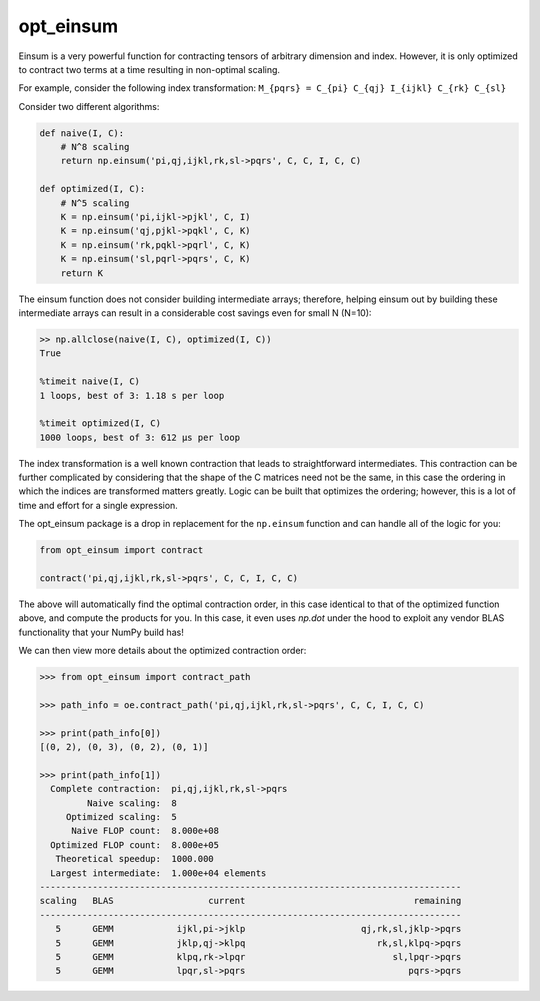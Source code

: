 ==========
opt_einsum
==========

Einsum is a very powerful function for contracting tensors of arbitrary
dimension and index. However, it is only optimized to contract two terms
at a time resulting in non-optimal scaling.

For example, consider the following index transformation:
``M_{pqrs} = C_{pi} C_{qj} I_{ijkl} C_{rk} C_{sl}``

Consider two different algorithms:

.. code:: python

    def naive(I, C):
        # N^8 scaling
        return np.einsum('pi,qj,ijkl,rk,sl->pqrs', C, C, I, C, C)

    def optimized(I, C):
        # N^5 scaling
        K = np.einsum('pi,ijkl->pjkl', C, I)
        K = np.einsum('qj,pjkl->pqkl', C, K)
        K = np.einsum('rk,pqkl->pqrl', C, K)
        K = np.einsum('sl,pqrl->pqrs', C, K)
        return K

The einsum function does not consider building intermediate arrays;
therefore, helping einsum out by building these intermediate arrays can result
in a considerable cost savings even for small N (N=10):

.. code:: python

    >> np.allclose(naive(I, C), optimized(I, C))
    True

    %timeit naive(I, C)
    1 loops, best of 3: 1.18 s per loop

    %timeit optimized(I, C)
    1000 loops, best of 3: 612 µs per loop

The index transformation is a well known contraction that leads to
straightforward intermediates. This contraction can be further
complicated by considering that the shape of the C matrices need not be
the same, in this case the ordering in which the indices are transformed
matters greatly. Logic can be built that optimizes the ordering;
however, this is a lot of time and effort for a single expression.

The opt_einsum package is a drop in replacement for the ``np.einsum`` function
and can handle all of the logic for you:

.. code:: python

    from opt_einsum import contract

    contract('pi,qj,ijkl,rk,sl->pqrs', C, C, I, C, C)

The above will automatically find the optimal contraction order, in this case
identical to that of the optimized function above, and compute the products for
you. In this case, it even uses `np.dot` under the hood to exploit any vendor
BLAS functionality that your NumPy build has!

We can then view more details about the optimized contraction order:

.. code:: python

    >>> from opt_einsum import contract_path

    >>> path_info = oe.contract_path('pi,qj,ijkl,rk,sl->pqrs', C, C, I, C, C)

    >>> print(path_info[0])
    [(0, 2), (0, 3), (0, 2), (0, 1)]

    >>> print(path_info[1])
      Complete contraction:  pi,qj,ijkl,rk,sl->pqrs
             Naive scaling:  8
         Optimized scaling:  5
          Naive FLOP count:  8.000e+08
      Optimized FLOP count:  8.000e+05
       Theoretical speedup:  1000.000
      Largest intermediate:  1.000e+04 elements
    --------------------------------------------------------------------------------
    scaling   BLAS                  current                                remaining
    --------------------------------------------------------------------------------
       5      GEMM            ijkl,pi->jklp                      qj,rk,sl,jklp->pqrs
       5      GEMM            jklp,qj->klpq                         rk,sl,klpq->pqrs
       5      GEMM            klpq,rk->lpqr                            sl,lpqr->pqrs
       5      GEMM            lpqr,sl->pqrs                               pqrs->pqrs
